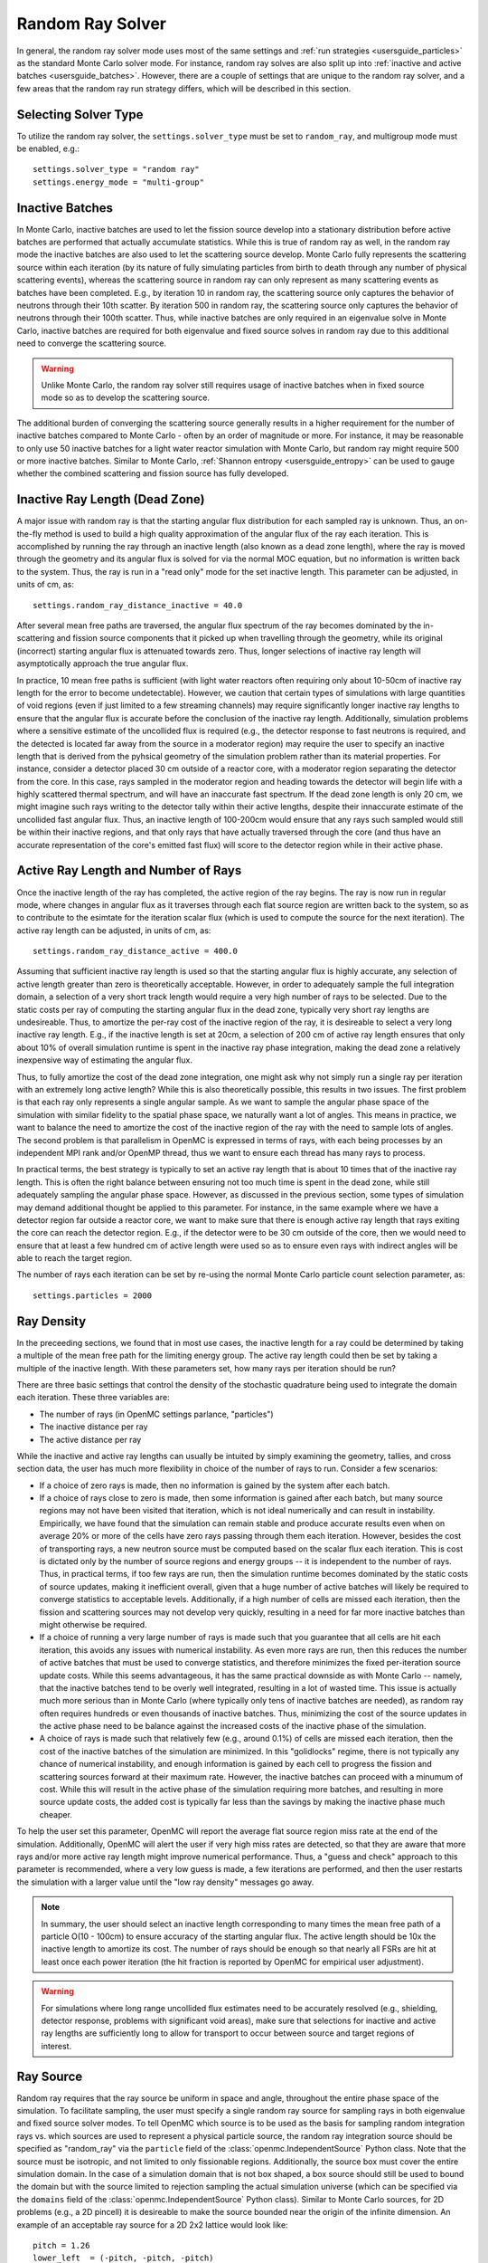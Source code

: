 .. _random_ray:

=================
Random Ray Solver
=================

In general, the random ray solver mode uses most of the same settings and :ref:`run strategies <usersguide_particles>` as the standard Monte Carlo solver mode. For instance, random ray solves are also split up into :ref:`inactive and active batches <usersguide_batches>`. However, there are a couple of settings that are unique to the random ray solver, and a few areas that the random ray run strategy differs, which will be described in this section.

---------------------
Selecting Solver Type
---------------------

To utilize the random ray solver, the ``settings.solver_type`` must be set to ``random_ray``, and multigroup mode must be enabled, e.g.::

    settings.solver_type = "random ray"
    settings.energy_mode = "multi-group"

----------------
Inactive Batches
----------------

In Monte Carlo, inactive batches are used to let the fission source develop into a stationary distribution before active batches are performed that actually accumulate statistics. While this is true of random ray as well, in the random ray mode the inactive batches are also used to let the scattering source develop. Monte Carlo fully represents the scattering source within each iteration (by its nature of fully simulating particles from birth to death through any number of physical scattering events), whereas the scattering source in random ray can only represent as many scattering events as batches have been completed. E.g., by iteration 10 in random ray, the scattering source only captures the behavior of neutrons through their 10th scatter. By iteration 500 in random ray, the scattering source only captures the behavior of neutrons through their 100th scatter. Thus, while inactive batches are only required in an eigenvalue solve in Monte Carlo, inactive batches are required for both eigenvalue and fixed source solves in random ray due to this additional need to converge the scattering source.

.. warning::
    Unlike Monte Carlo, the random ray solver still requires usage of inactive batches when in fixed source mode so as to develop the scattering source.

The additional burden of converging the scattering source generally results in a higher requirement for the number of inactive batches compared to Monte Carlo - often by an order of magnitude or more. For instance, it may be reasonable to only use 50 inactive batches for a light water reactor simulation with Monte Carlo, but random ray might require 500 or more inactive batches. Similar to Monte Carlo, :ref:`Shannon entropy
<usersguide_entropy>` can be used to gauge whether the combined scattering and fission source has fully developed.

-------------------------------
Inactive Ray Length (Dead Zone)
-------------------------------

A major issue with random ray is that the starting angular flux distribution for each sampled ray is unknown. Thus, an on-the-fly method is used to build a high quality approximation of the angular flux of the ray each iteration. This is accomplished by running the ray through an inactive length (also known as a dead zone length), where the ray is moved through the geometry and its angular flux is solved for via the normal MOC equation, but no information is written back to the system. Thus, the ray is run in a "read only" mode for the set inactive length. This parameter can be adjusted, in units of cm, as:

::

    settings.random_ray_distance_inactive = 40.0

After several mean free paths are traversed, the angular flux spectrum of the ray becomes dominated by the in-scattering and fission source components that it picked up when travelling through the geometry, while its original (incorrect) starting angular flux is attenuated towards zero. Thus, longer selections of inactive ray length will asymptotically approach the true angular flux.

In practice, 10 mean free paths is sufficient (with light water reactors often requiring only about 10-50cm of inactive ray length for the error to become undetectable). However, we caution that certain types of simulations with large quantities of void regions (even if just limited to a few streaming channels) may require significantly longer inactive ray lengths to ensure that the angular flux is accurate before the conclusion of the inactive ray length. Additionally, simulation problems where a sensitive estimate of the uncollided flux is required (e.g., the detector response to fast neutrons is required, and the detected is located far away from the source in a moderator region) may require the user to specify an inactive length that is derived from the pyhsical geometry of the simulation problem rather than its material properties. For instance, consider a detector placed 30 cm outside of a reactor core, with a moderator region separating the detector from the core. In this case, rays sampled in the moderator region and heading towards the detector will begin life with a highly scattered thermal spectrum, and will have an inaccurate fast spectrum. If the dead zone length is only 20 cm, we might imagine such rays writing to the detector tally within their active lengths, despite their innaccurate estimate of the uncollided fast angular flux. Thus, an inactive length of 100-200cm would ensure that any rays such sampled would still be within their inactive regions, and that only rays that have actually traversed through the core (and thus have an accurate representation of the core's emitted fast flux) will score to the detector region while in their active phase.


------------------------------------
Active Ray Length and Number of Rays
------------------------------------

Once the inactive length of the ray has completed, the active region of the ray begins. The ray is now run in regular mode, where changes in angular flux as it traverses through each flat source region are written back to the system, so as to contribute to the esimtate for the iteration scalar flux (which is used to compute the source for the next iteration). The active ray length can be adjusted, in units of cm, as:

::

    settings.random_ray_distance_active = 400.0

Assuming that sufficient inactive ray length is used so that the starting angular flux is highly accurate, any selection of active length greater than zero is theoretically acceptable. However, in order to adequately sample the full integration domain, a selection of a very short track length would require a very high number of rays to be selected. Due to the static costs per ray of computing the starting angular flux in the dead zone, typically very short ray lengths are undesireable. Thus, to amortize the per-ray cost of the inactive region of the ray, it is desireable to select a very long inactive ray length. E.g., if the inactive length is set at 20cm, a selection of 200 cm of active ray length ensures that only about 10% of overall simulation runtime is spent in the inactive ray phase integration, making the dead zone a relatively inexpensive way of estimating the angular flux. 

Thus, to fully amortize the cost of the dead zone integration, one might ask why not simply run a single ray per iteration with an extremely long active length? While this is also theoretically possible, this results in two issues. The first problem is that each ray only represents a single angular sample. As we want to sample the angular phase space of the simulation with similar fidelity to the spatial phase space, we naturally want a lot of angles. This means in practice, we want to balance the need to amortize the cost of the inactive region of the ray with the need to sample lots of angles. The second problem is that parallelism in OpenMC is expressed in terms of rays, with each being processes by an independent MPI rank and/or OpenMP thread, thus we want to ensure each thread has many rays to process.

In practical terms, the best strategy is typically to set an active ray length that is about 10 times that of the inactive ray length. This is often the right balance between ensuring not too much time is spent in the dead zone, while still adequately sampling the angular phase space. However, as discussed in the previous section, some types of simulation may demand additional thought be applied to this parameter. For instance, in the same example where we have a detector region far outside a reactor core, we want to make sure that there is enough active ray length that rays exiting the core can reach the detector region. E.g., if the detector were to be 30 cm outside of the core, then we would need to ensure that at least a few hundred cm of active length were used so as to ensure even rays with indirect angles will be able to reach the target region.

The number of rays each iteration can be set by re-using the normal Monte Carlo particle count selection parameter, as:

::

    settings.particles = 2000

-----------
Ray Density
-----------

In the preceeding sections, we found that in most use cases, the inactive length for a ray could be determined by taking a multiple of the mean free path for the limiting energy group. The active ray length could then be set by taking a multiple of the inactive length. With these parameters set, how many rays per iteration should be run?

There are three basic settings that control the density of the stochastic quadrature being used to integrate the domain each iteration. These three variables are:

- The number of rays (in OpenMC settings parlance, "particles")
- The inactive distance per ray
- The active distance per ray

While the inactive and active ray lengths can usually be intuited by simply examining the geometry, tallies, and cross section data, the user has much more flexibility in choice of the number of rays to run. Consider a few scenarios:

- If a choice of zero rays is made, then no information is gained by the system after each batch.
- If a choice of rays close to zero is made, then some information is gained after each batch, but many source regions may not have been visited that iteration, which is not ideal numerically and can result in instability. Empirically, we have found that the simulation can remain stable and produce accurate results even when on average 20% or more of the cells have zero rays passing through them each iteration. However, besides the cost of transporting rays, a new neutron source must be computed based on the scalar flux each iteration. This is cost is dictated only by the number of source regions and energy groups -- it is independent to the number of rays. Thus, in practical terms, if too few rays are run, then the simulation runtime becomes dominated by the static costs of source updates, making it inefficient overall, given that a huge number of active batches will likely be required to converge statistics to acceptable levels. Additionally, if a high number of cells are missed each iteration, then the fission and scattering sources may not develop very quickly, resulting in a need for far more inactive batches than might otherwise be required.
- If a choice of running a very large number of rays is made such that you guarantee that all cells are hit each iteration, this avoids any issues with numerical instability. As even more rays are run, then this reduces the number of active batches that must be used to converge statistics, and therefore minimizes the fixed per-iteration source update costs. While this seems advantageous, it has the same practical downside as with Monte Carlo -- namely, that the inactive batches tend to be overly well integrated, resulting in a lot of wasted time. This issue is actually much more serious than in Monte Carlo (where typically only tens of inactive batches are needed), as random ray often requires hundreds or even thousands of inactive batches. Thus, minimizing the cost of the source updates in the active phase need to be balance against the increased costs of the inactive phase of the simulation.
- A choice of rays is made such that relatively few (e.g., around 0.1%) of cells are missed each iteration, then the cost of the inactive batches of the simulation are minimized. In this "golidlocks" regime, there is not typically any chance of numerical instability, and enough information is gained by each cell to progress the fission and scattering sources forward at their maximum rate. However, the inactive batches can proceed with a minumum of cost. While this will result in the active phase of the simulation requiring more batches, and resulting in more source update costs, the added cost is typically far less than the savings by making the inactive phase much cheaper.

To help the user set this parameter, OpenMC will report the average flat source region miss rate at the end of the simulation. Additionally, OpenMC will alert the user if very high miss rates are detected, so that they are aware that more rays and/or more active ray length might improve numerical performance. Thus, a "guess and check" approach to this parameter is recommended, where a very low guess is made, a few iterations are performed, and then the user restarts the simulation with a larger value until the "low ray density" messages go away.

.. note::
    In summary, the user should select an inactive length corresponding to many times the mean free path of a particle O(10 - 100cm) to ensure accuracy of the starting angular flux. The active length should be 10x the inactive length to amortize its cost. The number of rays should be enough so that nearly all FSRs are hit at least once each power iteration (the hit fraction is reported by OpenMC for empirical user adjustment).

.. warning::
    For simulations where long range uncollided flux estimates need to be accurately resolved (e.g., shielding, detector response, problems with significant void areas), make sure that selections for inactive and active ray lengths are sufficiently long to allow for transport to occur between source and target regions of interest. 

.. _usersguide_ray_source:

----------
Ray Source
----------

Random ray requires that the ray source be uniform in space and angle, throughout the entire phase space of the simulation. To facilitate sampling, the user must specify a single random ray source for sampling rays in both eigenvalue and fixed source solver modes. To tell OpenMC which source is to be used as the basis for sampling random integration rays vs. which sources are used to represent a physical particle source, the random ray integration source should be specified as "random_ray" via the ``particle`` field of the :class:`openmc.IndependentSource` Python class.  Note that the source must be isotropic, and not limited to only fissionable regions. Additionally, the source box must cover the entire simulation domain. In the case of a simulation domain that is not box shaped, a box source should still be used to bound the domain but with the source limited to rejection sampling the actual simulation universe (which can be specified via the ``domains`` field of the :class:`openmc.IndependentSource` Python class). Similar to Monte Carlo sources, for 2D problems (e.g., a 2D pincell) it is desireable to make the source bounded near the origin of the infinite dimension. An example of an acceptable ray source for a 2D 2x2 lattice would look like:

::

    pitch = 1.26
    lower_left  = (-pitch, -pitch, -pitch)
    upper_right = ( pitch,  pitch,  pitch)
    uniform_dist = openmc.stats.Box(lower_left, upper_right, only_fissionable=False)
    settings.source = openmc.IndependentSource(space=uniform_dist, particle="random_ray")

----------------------------------
Subdivision of Flat Source Regions
----------------------------------

A "Cell" in OpenMC is analogous to a "Flat Source Region" (FSR) in flat source MOC and random ray. While the scattering and fission sources within an OpenMC cell are treated continuously, they are assumed to be invariant (flat) within a MOC or random ray FSR. This introduces bias into the simulation, which can be remedied by reducing the physical size of the FSR to dimensions below that of typical mean free paths of particles. 

In OpenMC, this subdivision currently must be done manually by the user. The level of subdivision needed will be dependent on the fidelity the user requires. For typical light water reactor analysis, consider the following example subdivision of a 2D 2x2 reflective pincell lattice:

.. figure:: ../_images/2x2_materials.jpeg
    :class: with-border
    :width: 400

    Material definition for an asymmetrical 2x2 lattice (1.26 cm pitch)

.. figure:: ../_images/2x2_fsrs.jpeg
    :class: with-border
    :width: 400

    Flat Source Region (FSR) decomposition for an asymmetrical 2x2 lattice (1.26 cm pitch)

-------
Tallies
-------

Most tallies, filters, and scores that you would expect to work with a multigroup solver like random ray are supported. E.g., you can define 3D mesh tallies with energy filters and flux, fission, and nu-fission scores, etc. There are some restrictions though. For starters, it is assumed that all filter mesh boundaries will conform to physical surface boundaries (or lattice boundaries) in the simulation geometry. It is acceptable for multiple cells (FSRs) to be contained within a filter mesh cell (e.g., pincell-level or assembly-level tallies should work), but it is currently left as undefined behavior if a single simulation cell is able to score to multiple filter mesh cells. In the future, the capability to fully support mesh tallies may be added to OpenMC, but for now this restriction needs to be respected.

Supported scores:
    - flux
    - total
    - fission
    - nu fission
    - events

Supported Estimators:
    - analog

Supported Filters:
    - cell
    - cell instance
    - distribcell
    - energy
    - material
    - mesh
    - universe

--------
Plotting
--------

Visualization of geometry is handled in the same way as normal with OpenMC (see :ref:`plotting guide <usersguide_plots>` for more details). I.e., ``openmc --plot`` is handled without any modifications, as the random ray solver uses the same geometry definition as in Monte Carlo.

In addition to OpenMC's standard geometry plotting mode, the random ray solver also features an additional method of data visualization. If a ``plots.xml`` file is present, any voxel plots that are defined will be output at the end of a random ray simulation. Rather than being stored in HDF5 file format, the random ray plotting will generate ``.vtk`` files that can be directly read and plotted with `Paraview <https://www.paraview.org/>`_ (a free application). 

In fixed source Monte Carlo (MC), by default the only thing we know after a simulation is the escape fraction. In a k-eigenvalue MC solve, by default all we know is the eigenvalue and escape fraction. Spatial flux information is left totally up to the user to record, and often fine-grained spatial meshes are considered costly/unnecessary, so it makes no sense in MC mode to try to attempt to plot any spatial flux or power info by default. Conversely, in random ray, the solver functions by estimating the multigroup source and flux spectrums in every fine-grained FSR each iteration. Thus, in random ray, in both fixed source and eigenvalue simulations, the simulation always finishes with a well converged flux estimate for all areas. As such, it is much more common in random ray, MOC, and other deterministic codes to plot in situ commonly as global spatial flux information is always available. In the future, all FSR data will be made available in the statepoint file, such that users will still have the ability to plot/manipulate it on the python end, although statepoint support is not yet available.

Only voxel plots will be used to generate output -- other plot types present in the ``plots.xml`` file will be ignored. The following fields will be written to the VTK structured grid file:

    - material
    - FSR index
    - flux spectrum (for each energy group)
    - total fission source (integrated across all energy groups)

------------------------------------------
Inputting Multigroup Cross Sections (MGXS) 
------------------------------------------

Multigroup cross sections for use with OpenMC's random ray solver are input the same way as with OpenMC's traditional multigroup Monte Carlo mode. There is more information on generating multigroup cross sections via OpenMC in the :ref:`multigroup materials <create_mgxs>` user guide. A user may also wish to use an existing multigroup library. An example of using OpenMC's python interface to generate a correctly formatted ``mgxs.h5`` input file is given below, which defines a seven group cross section dataset.

::
    
    # Instantiate the energy group data
    ebins = [1e-5, 0.0635, 10.0, 1.0e2, 1.0e3, 0.5e6, 1.0e6, 20.0e6]
    groups = openmc.mgxs.EnergyGroups(group_edges=ebins)

    # Instantiate the 7-group cross section data
    uo2_xsdata = openmc.XSdata('UO2', groups)
    uo2_xsdata.order = 0
    uo2_xsdata.set_total(
        [0.1779492, 0.3298048, 0.4803882, 0.5543674, 0.3118013, 0.3951678,
         0.5644058])
    uo2_xsdata.set_absorption([8.0248E-03, 3.7174E-03, 2.6769E-02, 9.6236E-02,
                               3.0020E-02, 1.1126E-01, 2.8278E-01])
    scatter_matrix = np.array(
        [[[0.1275370, 0.0423780, 0.0000094, 0.0000000, 0.0000000, 0.0000000, 0.0000000],
          [0.0000000, 0.3244560, 0.0016314, 0.0000000, 0.0000000, 0.0000000, 0.0000000],
          [0.0000000, 0.0000000, 0.4509400, 0.0026792, 0.0000000, 0.0000000, 0.0000000],
          [0.0000000, 0.0000000, 0.0000000, 0.4525650, 0.0055664, 0.0000000, 0.0000000],
          [0.0000000, 0.0000000, 0.0000000, 0.0001253, 0.2714010, 0.0102550, 0.0000000],
          [0.0000000, 0.0000000, 0.0000000, 0.0000000, 0.0012968, 0.2658020, 0.0168090],
          [0.0000000, 0.0000000, 0.0000000, 0.0000000, 0.0000000, 0.0085458, 0.2730800]]])
    scatter_matrix = np.rollaxis(scatter_matrix, 0, 3)
    uo2_xsdata.set_scatter_matrix(scatter_matrix)
    uo2_xsdata.set_fission([7.21206E-03, 8.19301E-04, 6.45320E-03,
                            1.85648E-02, 1.78084E-02, 8.30348E-02,
                            2.16004E-01])
    uo2_xsdata.set_nu_fission([2.005998E-02, 2.027303E-03, 1.570599E-02,
                               4.518301E-02, 4.334208E-02, 2.020901E-01,
                               5.257105E-01])
    uo2_xsdata.set_chi([5.8791E-01, 4.1176E-01, 3.3906E-04, 1.1761E-07, 0.0000E+00,
                        0.0000E+00, 0.0000E+00])

    h2o_xsdata = openmc.XSdata('LWTR', groups)
    h2o_xsdata.order = 0
    h2o_xsdata.set_total([0.15920605, 0.412969593, 0.59030986, 0.58435,
                          0.718, 1.2544497, 2.650379])
    h2o_xsdata.set_absorption([6.0105E-04, 1.5793E-05, 3.3716E-04,
                               1.9406E-03, 5.7416E-03, 1.5001E-02,
                               3.7239E-02])
    scatter_matrix = np.array(
        [[[0.0444777, 0.1134000, 0.0007235, 0.0000037, 0.0000001, 0.0000000, 0.0000000],
          [0.0000000, 0.2823340, 0.1299400, 0.0006234, 0.0000480, 0.0000074, 0.0000010],
          [0.0000000, 0.0000000, 0.3452560, 0.2245700, 0.0169990, 0.0026443, 0.0005034],
          [0.0000000, 0.0000000, 0.0000000, 0.0910284, 0.4155100, 0.0637320, 0.0121390],
          [0.0000000, 0.0000000, 0.0000000, 0.0000714, 0.1391380, 0.5118200, 0.0612290],
          [0.0000000, 0.0000000, 0.0000000, 0.0000000, 0.0022157, 0.6999130, 0.5373200],
          [0.0000000, 0.0000000, 0.0000000, 0.0000000, 0.0000000, 0.1324400, 2.4807000]]])
    scatter_matrix = np.rollaxis(scatter_matrix, 0, 3)
    h2o_xsdata.set_scatter_matrix(scatter_matrix)

    mg_cross_sections_file = openmc.MGXSLibrary(groups)
    mg_cross_sections_file.add_xsdatas([uo2_xsdata, h2o_xsdata])
    mg_cross_sections_file.export_to_hdf5()

---------------------------------
Fixed Source and Eigenvalue Modes 
---------------------------------

Both fixed source and eigenvalue modes are supported with the random ray solver in OpenMC. Modes can be selected as described in the :ref:`run modes section <usersguide_run_modes>`. In both modes, a ray source must be provided to let OpenMC know where to sample ray starting locations from, as discussed in the :ref:`ray source section <usersguide_ray_source>`. In fixed source mode, at least one regular source must be provided as well which represents the physical particle fixed source. As discussed in the :ref:`fixed source methodology section <usersguide_fixed_source_methods>`, the types of fixed sources supported in the random ray solver mode are much more limited as compared to what is possible with the Monte Carlo solver.

Currently, all of the following conditions must be met for the source to be valid in random ray mode:

- One or more domain ids must be specified that indicate which cells, universes, or materials the source applies to. This implicitly limits the source type to being volumetric. This is specified via the ``domains`` field of the :class:`openmc.IndependentSource` Python class.
- The source must be isotropic (default for a source)
- The source must use a discrete (i.e., multigroup) energy distribution. The discrete energy distribution is input by defining a :class:`openmc.stats.Discrete` Python class, and passed as the ``energy`` field of the :class:`openmc.IndependentSource` Python class.

Any other spatial distribution information contained in a particle source will be ignored. Only the specified cell, material, or universe domains will be used to define the spatial location of the source, as the source will be applied during a pre-processing stage of OpenMC to all source regions that are contained within the inputted domains for the source.

When defining a :class:`openmc.stats.Discrete` object, note that the ``x`` field will correspond to the discrete energy points, and the ``p`` field will correspond to the discrete probabilities. It is recommended to select energy points that fall within energy groups rather than on boundaries between the groups. I.e., if the problem contains two energy groups (with bin edges of 1.0e-5, 1.0e-1, 1.0e7), then a good selection for the ``x`` field might be points of 1.0e-2 and 1.0e1.

::
    
    # Define physical neutron fixed source
    ...
    source_cell = openmc.Cell(fill=source_mat, name='infinite source region')
    ...
    energy_points = [1.0e-2, 1.0e1]
    strengths = [0.25, 0.75]
    energy_distribution = openmc.stats.Discrete(x=energy_points,p=strengths)

    neutron_source = openmc.IndependentSource(energy=energy_distribution, domains=[source_cell], strength=1.0)

    # Define random ray sampling source
    ...
    uniform_dist = openmc.stats.Box(lower_left, upper_right, only_fissionable=False)
    ray_source = openmc.IndependentSource(space=uniform_dist, particle="random_ray")

    # Add fixed source and ray sampling source to settings file
    settings.source = [neutron_source, ray_source]

---------------------------------------
Putting it All Together: Example Inputs
---------------------------------------

~~~~~~~~~~~~~~~~~~
Eigenvalue Example
~~~~~~~~~~~~~~~~~~

An example of a settings definition for random ray is given below:

::

    # Geometry and MGXS material definition of 2x2 lattice (not shown)
    pitch = 1.26
    ebins = [1e-5, 0.0635, 10.0, 1.0e2, 1.0e3, 0.5e6, 1.0e6, 20.0e6]
    ...

    # Instantiate a settings object for a random ray solve
    settings = openmc.Settings()
    settings.energy_mode = "multi-group"
    settings.batches = 1200
    settings.inactive = 600
    settings.particles = 2000
    settings.solver_type = 'random ray'
    settings.random_ray_distance_inactive = 40.0
    settings.random_ray_distance_active = 400.0

    # Create an initial uniform spatial source distribution for sampling rays
    lower_left  = (-pitch, -pitch, -pitch)
    upper_right = ( pitch,  pitch,  pitch)
    uniform_dist = openmc.stats.Box(lower_left, upper_right, only_fissionable=False)
    settings.source = openmc.IndependentSource(space=uniform_dist, particle="random_ray")

    settings.export_to_xml()

    # Define tallies

    # Create a mesh filter
    mesh = openmc.RegularMesh()
    mesh.dimension = (2, 2)
    mesh.lower_left = (-pitch/2, -pitch/2)
    mesh.upper_right = (pitch/2, pitch/2)
    mesh_filter = openmc.MeshFilter(mesh)

    # Create a multigroup energy filter
    energy_filter = openmc.EnergyFilter(ebins)

    # Create tally using our two filters and add scores
    tally = openmc.Tally()
    tally.filters = [mesh_filter, energy_filter]
    tally.scores = ['flux', 'fission', 'nu-fission']
    tally.estimator = 'analog'

    # Instantiate a Tallies collection and export to XML
    tallies = openmc.Tallies([tally])
    tallies.export_to_xml()

    # Create voxel plot
    plot = openmc.Plot()
    plot.origin = [0, 0, 0]
    plot.width = [2*pitch, 2*pitch, 1]
    plot.pixels = [1000, 1000, 1]
    plot.type = 'voxel'

    # Instantiate a Plots collection and export to XML
    plot_file = openmc.Plots([plot])
    plot_file.export_to_xml()

All other inputs (e.g., geometry, material) will be unchanged from a typical Monte Carlo run (see the :ref:`geometry <usersguide_geometry>` and :ref:`multigroup materials <create_mgxs>` user guides for more information).

There is also a complete example of a pincell available in the ``openmc/examples/pincell_random_ray`` folder.

~~~~~~~~~~~~~~~~~~~~
Fixed Source Example
~~~~~~~~~~~~~~~~~~~~

An example of a settings definition for a fixed source random ray solve is given below:

::

    # Geometry and MGXS material definition of 2x2 lattice (not shown)
    pitch = 1.26
    source_cell = openmc.Cell(fill=source_mat, name='infinite source region')
    ebins = [1e-5, 1e-1, 20.0e6]
    ...

    # Instantiate a settings object for a random ray solve
    settings = openmc.Settings()
    settings.energy_mode = "multi-group"
    settings.batches = 1200
    settings.inactive = 600
    settings.particles = 2000
    settings.solver_type = 'random ray'
    settings.run_mode = 'fixed source'
    settings.random_ray_distance_inactive = 40.0
    settings.random_ray_distance_active = 400.0

    # Create an initial uniform spatial source distribution for sampling rays
    lower_left  = (-pitch, -pitch, -pitch)
    upper_right = ( pitch,  pitch,  pitch)
    uniform_dist = openmc.stats.Box(lower_left, upper_right, only_fissionable=False)
    ray_source = openmc.IndependentSource(space=uniform_dist, particle="random_ray")

    # Define physical neutron fixed source
    energy_points = [1.0e-2, 1.0e1]
    strengths = [0.25, 0.75]
    energy_distribution = openmc.stats.Discrete(x=energy_points,p=strengths)
    neutron_source = openmc.IndependentSource(energy=energy_distribution, domains=[source_cell], strength=1.0)

    # Add fixed source and ray sampling source to settings file
    settings.source = [neutron_source, ray_source]

    settings.export_to_xml()

    # Define tallies

    # Create a mesh filter
    mesh = openmc.RegularMesh()
    mesh.dimension = (2, 2)
    mesh.lower_left = (-pitch/2, -pitch/2)
    mesh.upper_right = (pitch/2, pitch/2)
    mesh_filter = openmc.MeshFilter(mesh)

    # Create a multigroup energy filter
    energy_filter = openmc.EnergyFilter(ebins)

    # Create tally using our two filters and add scores
    tally = openmc.Tally()
    tally.filters = [mesh_filter, energy_filter]
    tally.scores = ['flux']
    tally.estimator = 'analog'

    # Instantiate a Tallies collection and export to XML
    tallies = openmc.Tallies([tally])
    tallies.export_to_xml()

    # Create voxel plot
    plot = openmc.Plot()
    plot.origin = [0, 0, 0]
    plot.width = [2*pitch, 2*pitch, 1]
    plot.pixels = [1000, 1000, 1]
    plot.type = 'voxel'

    # Instantiate a Plots collection and export to XML
    plot_file = openmc.Plots([plot])
    plot_file.export_to_xml()

All other inputs (e.g., geometry, material) will be unchanged from a typical Monte Carlo run (see the :ref:`geometry <usersguide_geometry>` and :ref:`multigroup materials <create_mgxs>` user guides for more information).